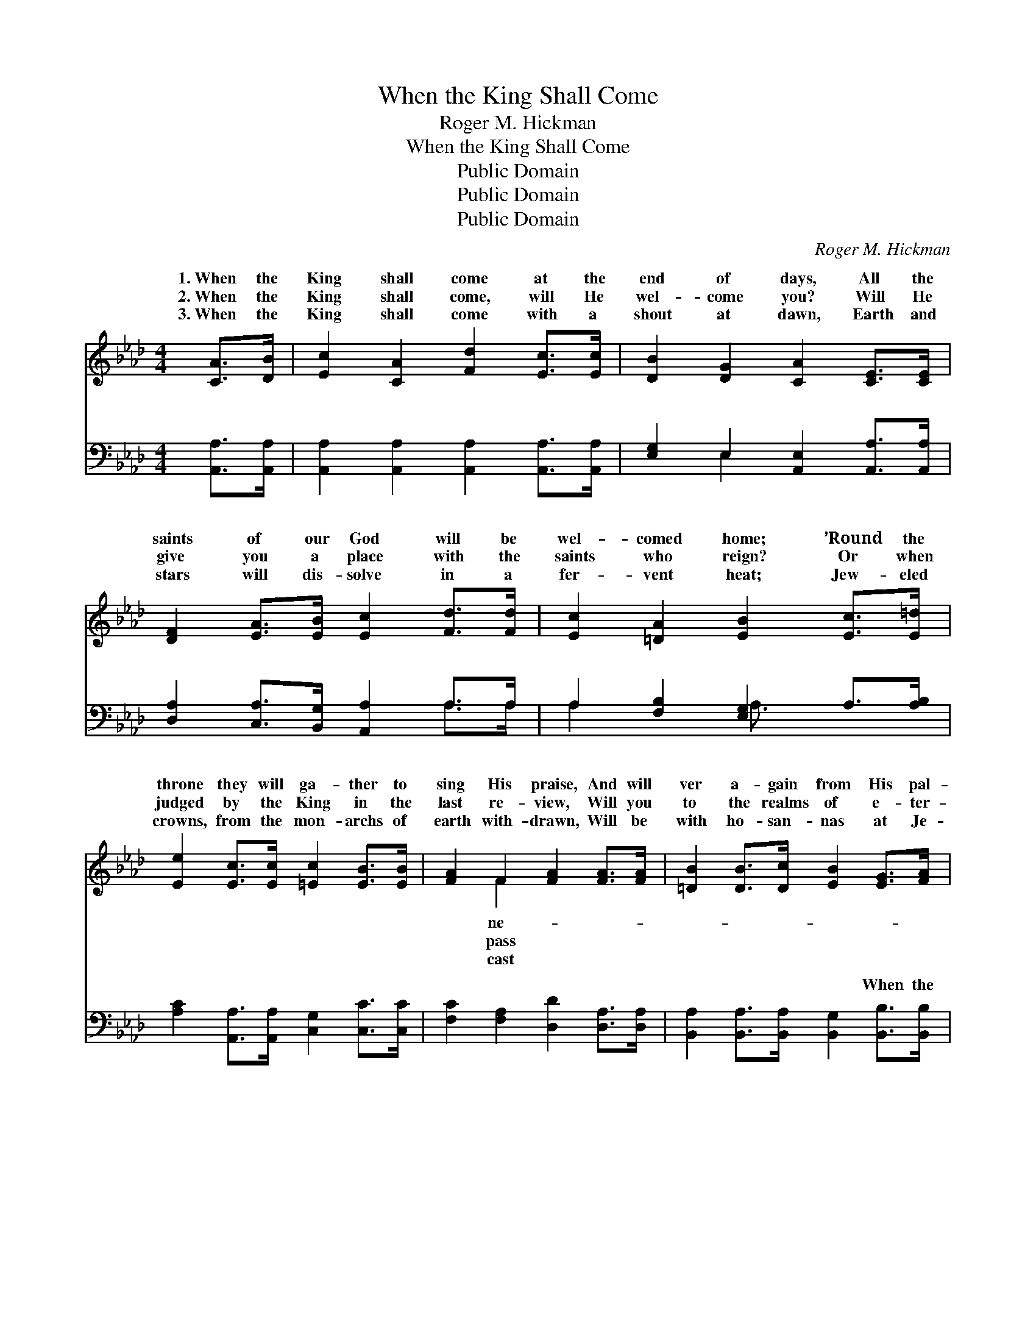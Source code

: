 X:1
T:When the King Shall Come
T:Roger M. Hickman
T:When the King Shall Come
T:Public Domain
T:Public Domain
T:Public Domain
C:Roger M. Hickman
Z:Public Domain
%%score ( 1 2 ) ( 3 4 )
L:1/8
M:4/4
K:Ab
V:1 treble 
V:2 treble 
V:3 bass 
V:4 bass 
V:1
 [CA]>[DB] | [Ec]2 [CA]2 [Fd]2 [Ec]>[Ec] | [DB]2 [DG]2 [CA]2 [CE]>[CE] | %3
w: 1.~When the|King shall come at the|end of days, All the|
w: 2.~When the|King shall come, will He|wel- come you? Will He|
w: 3.~When the|King shall come with a|shout at dawn, Earth and|
 [DF]2 [EA]>[EB] [Ec]2 [Fd]>[Fd] | [Ec]2 [=DA]2 [EB]2 [Ec]>[E=d] | %5
w: saints of our God will be|wel- comed home; ’Round the|
w: give you a place with the|saints who reign? Or when|
w: stars will dis- solve in a|fer- vent heat; Jew- eled|
 [Ee]2 [Ec]>[Ec] [=Ec]2 [EB]>[EB] | [FA]2 F2 [FA]2 [FA]>[FA] | [=DB]2 [DB]>[Dc] [EB]2 [EG]>[FA] | %8
w: throne they will ga- ther to|sing His praise, And will|ver a- gain from His pal-|
w: judged by the King in the|last re- view, Will you|to the realms of e- ter-|
w: crowns, from the mon- archs of|earth with- drawn, Will be|with ho- san- nas at Je-|
 [EG]2 [=DF]2 E2 ||"^Refrain" [CE]>[CA] | [Ec]4 [EA]4 | [Ec]6 [CE]>[CA] | [Ec]4 [CA]4 | %13
w: ace roam. When|King shall|come, when|the King shall|come, Songs|
w: nal pain? *|||||
w: sus’ feet. *|||||
 [EB]6 E>[EF] | [EG]2 [EG]>[EA] [EB]2 [EB]>[Ec] | [Gd]2 [^Fc]2 [Gd]2 E>[DE] | %16
w: of joy will|sound from the east and west,|And the saved will re-|
w: |||
w: |||
 [CA]2 [EA]>[EB] [Ec]2 [Ec]>[Ed] | [Ae]2 [A=d]2 [Ae]2 e>f | (z2 E>E) (E2 E2) | [Ac]6 [Ec]>[EB] | %20
w: in that land of rest, When|the King shall come, when|* * the *|shall come; There’ll|
w: ||||
w: ||||
 [FA]4 [DF]4 | [FA]6 [FA]>[FB] | [Ec][CA][Ee][Fd] [Ec]2 [DB]2 | [CA]6 |] %24
w: be glo-|ry when the|King shall come. * * *||
w: ||||
w: ||||
V:2
 x2 | x8 | x8 | x8 | x8 | x8 | x2 F2 x4 | x8 | x4 E2 || x2 | x8 | x8 | x8 | x6 E3/2 x/ | x8 | %15
w: ||||||ne-||the|||||re-||
w: ||||||pass|||||||||
w: ||||||cast|||||||||
 x6 E3/2 x/ | x8 | x8 | (e4 A4) | x8 | x8 | x8 | x8 | x6 |] %24
w: joice|||King *||||||
w: |||||||||
w: |||||||||
V:3
 [A,,A,]>[A,,A,] | [A,,A,]2 [A,,A,]2 [A,,A,]2 [A,,A,]>[A,,A,] | %2
w: ~ ~|~ ~ ~ ~ ~|
 [E,G,]2 E,2 [A,,E,]2 [A,,A,]>[A,,A,] | [D,A,]2 [C,A,]>[B,,G,] [A,,A,]2 A,>A, | %4
w: ~ ~ ~ ~ ~|~ ~ ~ ~ ~ ~|
 A,2 [F,B,]2 [E,G,]2 A,>[A,B,] | [A,C]2 [A,,A,]>[A,,A,] [C,G,]2 [C,C]>[C,C] | %6
w: ~ ~ ~ ~ ~|~ ~ ~ ~ ~ ~|
 [F,C]2 [F,A,]2 [D,D]2 [D,A,]>[D,A,] | [B,,A,]2 [B,,A,]>[B,,A,] [B,,G,]2 [B,,B,]>[B,,B,] | %8
w: ~ ~ ~ ~ ~|~ ~ ~ ~ When the|
 [B,,B,]2 [B,,A,]2 [E,G,]2 || z2 | z2 [A,,A,]>[A,,A,] [C,A,]2 [E,C]2 | A,2 [E,A,]2 A,2 z2 | %12
w: King shall come||to reign, When the|King shall come|
 z2 [A,,A,]>[A,,A,] [E,A,]2 A,2 | [E,G,]2 [F,A,]2 [G,B,]2 [E,G,]>[E,A,] | %14
w: ~ ~ ~ ~|~ ~ ~ ~ ~|
 [E,B,]2 [E,B,]>[E,C] [E,D]2 [E,G,]>[E,A,] | [E,B,]2 [E,=A,]2 [E,B,]2 [E,G,]>[E,G,] | %16
w: ~ ~ ~ ~ ~ ~|~ ~ ~ ~ ~|
 [A,,A,]2 [C,A,]>[E,G,] A,2 A,>[A,B,] | [A,C]2 [A,=B,]2 [A,C]2 C>D | z2 A,>A, A,2 A,2 | %19
w: ~ ~ ~ ~ When the|come to reign, * *||
 [A,E]2 [A,E]2 [A,E]2 A,>[A,C] | [D,D]4 [D,A,]4 | [D,D]6 [D,A,]>[=D,A,] | %22
w: |||
 [E,A,][E,A,][C,A,][D,A,] [E,A,]2 [E,G,]2 | [A,,A,]6 |] %24
w: ||
V:4
 x2 | x8 | x2 E,2 x4 | x6 A,>A, | A,2 x2 A,3/2 x5/2 | x8 | x8 | x8 | x6 || x2 | x8 | A,2 A,2 x4 | %12
w: ||~|~ ~|~ ~|||||||to reign,|
 x6 A,2 | x8 | x8 | x8 | x4 A,2 A,3/2 x/ | x8 | C4 C4 | x6 A,3/2 x/ | x8 | x8 | x8 | x6 |] %24
w: ~||||King shall||||||||

